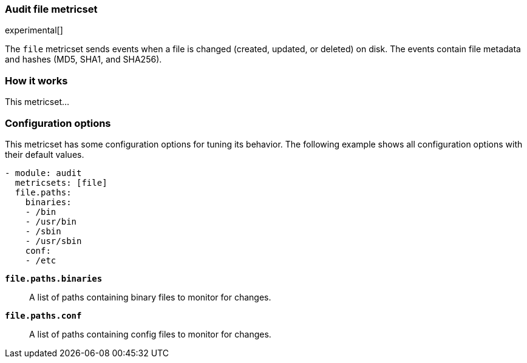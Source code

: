 === Audit file metricset

experimental[]

The `file` metricset sends events when a file is changed (created, updated, or
deleted) on disk. The events contain file metadata and hashes (MD5, SHA1, and
SHA256).

[float]
=== How it works

This metricset...

[float]
=== Configuration options

This metricset has some configuration options for tuning its behavior. The
following example shows all configuration options with their default values.

[source,yaml]
----
- module: audit
  metricsets: [file]
  file.paths:
    binaries:
    - /bin
    - /usr/bin
    - /sbin
    - /usr/sbin
    conf:
    - /etc
----


//REVIEWERS: Should the following desc say glob-based paths?

*`file.paths.binaries`*:: A list of paths containing binary files to monitor for
changes.

*`file.paths.conf`*:: A list of paths containing config files to monitor for
changes.

